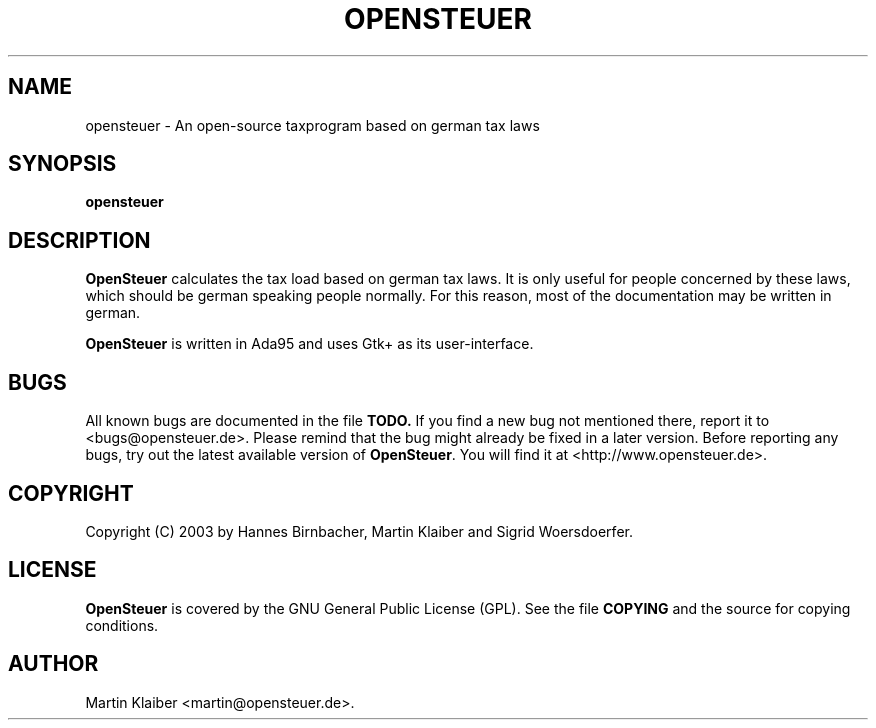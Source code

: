 .TH OPENSTEUER 1 "May 2003" "Version 0.1.0" \
"A taxprogram for german users"
.SH NAME
opensteuer \- An open-source taxprogram based on german tax laws
.SH SYNOPSIS
.B opensteuer
.SH DESCRIPTION
.B OpenSteuer
calculates the tax load based on german tax laws. It is only useful
for people concerned by these laws, which should be german speaking
people normally. For this reason, most of the documentation may be
written in german.
.PP
.B OpenSteuer
is written in Ada95 and uses Gtk+ as its user-interface.
.SH BUGS
All known bugs are documented in the file
.B TODO.
If you find a new bug not mentioned there, report it to
<bugs@opensteuer.de>. Please remind that the bug might already be
fixed in a later version. Before reporting any bugs, try out the
latest available version of \fBOpenSteuer\fR. You will find it at
<http://www.opensteuer.de>.
.SH COPYRIGHT
Copyright (C) 2003 by Hannes Birnbacher, Martin Klaiber and
Sigrid Woersdoerfer.
.SH LICENSE
.B OpenSteuer
is covered by the GNU General Public License (GPL). See the file
.B COPYING
and the source for copying conditions.
.SH AUTHOR
Martin Klaiber <martin@opensteuer.de>.

